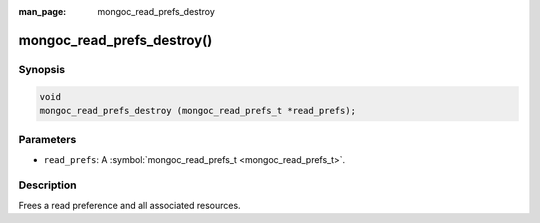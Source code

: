 :man_page: mongoc_read_prefs_destroy

mongoc_read_prefs_destroy()
===========================

Synopsis
--------

.. code-block:: none

  void
  mongoc_read_prefs_destroy (mongoc_read_prefs_t *read_prefs);

Parameters
----------

* ``read_prefs``: A :symbol:`mongoc_read_prefs_t <mongoc_read_prefs_t>`.

Description
-----------

Frees a read preference and all associated resources.

